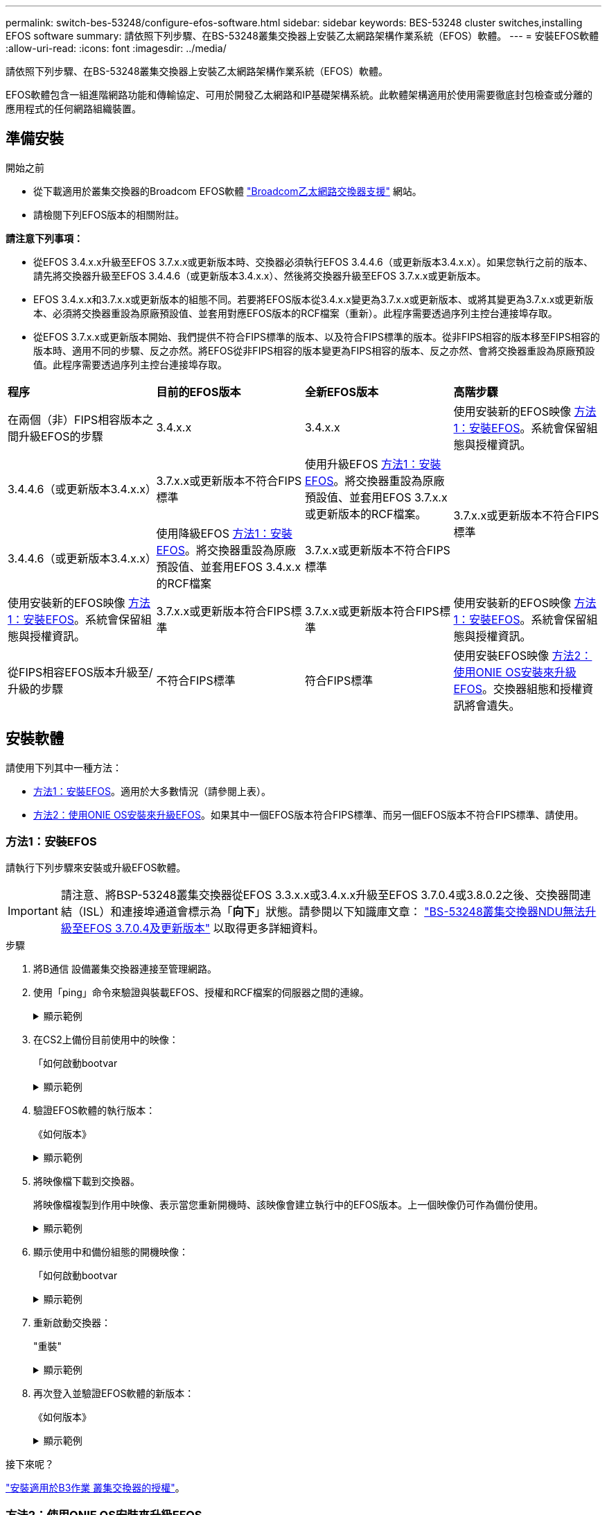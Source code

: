 ---
permalink: switch-bes-53248/configure-efos-software.html 
sidebar: sidebar 
keywords: BES-53248 cluster switches,installing EFOS software 
summary: 請依照下列步驟、在BS-53248叢集交換器上安裝乙太網路架構作業系統（EFOS）軟體。 
---
= 安裝EFOS軟體
:allow-uri-read: 
:icons: font
:imagesdir: ../media/


[role="lead"]
請依照下列步驟、在BS-53248叢集交換器上安裝乙太網路架構作業系統（EFOS）軟體。

EFOS軟體包含一組進階網路功能和傳輸協定、可用於開發乙太網路和IP基礎架構系統。此軟體架構適用於使用需要徹底封包檢查或分離的應用程式的任何網路組織裝置。



== 準備安裝

.開始之前
* 從下載適用於叢集交換器的Broadcom EFOS軟體 https://www.broadcom.com/support/bes-switch["Broadcom乙太網路交換器支援"^] 網站。
* 請檢閱下列EFOS版本的相關附註。


[]
====
*請注意下列事項：*

* 從EFOS 3.4.x.x升級至EFOS 3.7.x.x或更新版本時、交換器必須執行EFOS 3.4.4.6（或更新版本3.4.x.x）。如果您執行之前的版本、請先將交換器升級至EFOS 3.4.4.6（或更新版本3.4.x.x）、然後將交換器升級至EFOS 3.7.x.x或更新版本。
* EFOS 3.4.x.x和3.7.x.x或更新版本的組態不同。若要將EFOS版本從3.4.x.x變更為3.7.x.x或更新版本、或將其變更為3.7.x.x或更新版本、必須將交換器重設為原廠預設值、並套用對應EFOS版本的RCF檔案（重新）。此程序需要透過序列主控台連接埠存取。
* 從EFOS 3.7.x.x或更新版本開始、我們提供不符合FIPS標準的版本、以及符合FIPS標準的版本。從非FIPS相容的版本移至FIPS相容的版本時、適用不同的步驟、反之亦然。將EFOS從非FIPS相容的版本變更為FIPS相容的版本、反之亦然、會將交換器重設為原廠預設值。此程序需要透過序列主控台連接埠存取。


====
|===


| *程序* | *目前的EFOS版本* | *全新EFOS版本* | *高階步驟* 


 a| 
在兩個（非）FIPS相容版本之間升級EFOS的步驟
 a| 
3.4.x.x
 a| 
3.4.x.x
 a| 
使用安裝新的EFOS映像 <<方法1：安裝EFOS>>。系統會保留組態與授權資訊。



 a| 
3.4.4.6（或更新版本3.4.x.x）
 a| 
3.7.x.x或更新版本不符合FIPS標準
 a| 
使用升級EFOS <<方法1：安裝EFOS>>。將交換器重設為原廠預設值、並套用EFOS 3.7.x.x或更新版本的RCF檔案。



.2+| 3.7.x.x或更新版本不符合FIPS標準  a| 
3.4.4.6（或更新版本3.4.x.x）
 a| 
使用降級EFOS <<方法1：安裝EFOS>>。將交換器重設為原廠預設值、並套用EFOS 3.4.x.x的RCF檔案



 a| 
3.7.x.x或更新版本不符合FIPS標準
 a| 
使用安裝新的EFOS映像 <<方法1：安裝EFOS>>。系統會保留組態與授權資訊。



 a| 
3.7.x.x或更新版本符合FIPS標準
 a| 
3.7.x.x或更新版本符合FIPS標準
 a| 
使用安裝新的EFOS映像 <<方法1：安裝EFOS>>。系統會保留組態與授權資訊。



 a| 
從FIPS相容EFOS版本升級至/升級的步驟
 a| 
不符合FIPS標準
 a| 
符合FIPS標準
 a| 
使用安裝EFOS映像 <<方法2：使用ONIE OS安裝來升級EFOS>>。交換器組態和授權資訊將會遺失。



 a| 
符合FIPS標準
 a| 
不符合FIPS標準

|===


== 安裝軟體

請使用下列其中一種方法：

* <<方法1：安裝EFOS>>。適用於大多數情況（請參閱上表）。
* <<方法2：使用ONIE OS安裝來升級EFOS>>。如果其中一個EFOS版本符合FIPS標準、而另一個EFOS版本不符合FIPS標準、請使用。




=== 方法1：安裝EFOS

請執行下列步驟來安裝或升級EFOS軟體。


IMPORTANT: 請注意、將BSP-53248叢集交換器從EFOS 3.3.x.x或3.4.x.x升級至EFOS 3.7.0.4或3.8.0.2之後、交換器間連結（ISL）和連接埠通道會標示為「*向下*」狀態。請參閱以下知識庫文章： https://kb.netapp.com/Advice_and_Troubleshooting/Data_Storage_Systems/Fabric%2C_Interconnect_and_Management_Switches/BES-53248_Cluster_Switch_NDU_failed_upgrade_to_EFOS_3.7.0.4_and_later["BS-53248叢集交換器NDU無法升級至EFOS 3.7.0.4及更新版本"^] 以取得更多詳細資料。

.步驟
. 將B通信 設備叢集交換器連接至管理網路。
. 使用「ping」命令來驗證與裝載EFOS、授權和RCF檔案的伺服器之間的連線。
+
.顯示範例
[%collapsible]
====
此範例可驗證交換器是否連接至IP位址為172.19.2.1的伺服器：

[listing, subs="+quotes"]
----
(cs2)# *ping 172.19.2.1*
Pinging 172.19.2.1 with 0 bytes of data:

Reply From 172.19.2.1: icmp_seq = 0. time= 5910 usec.
----
====
. 在CS2上備份目前使用中的映像：
+
「如何啟動bootvar

+
.顯示範例
[%collapsible]
====
[listing, subs="+quotes"]
----
(cs2)# *show bootvar*

 Image Descriptions

 active :
 backup :

 Images currently available on Flash
--------------------------------------------------------------------
 unit      active      backup        current-active    next-active
--------------------------------------------------------------------
    1      3.4.3.3     Q.10.22.1     3.4.3.3           3.4.3.3

(cs2)# *copy active backup*
Copying active to backup
Management access will be blocked for the duration of the operation
Copy operation successful

(cs2)# *show bootvar*

Image Descriptions

 active :
 backup :
 Images currently available on Flash
--------------------------------------------------------------------
 unit      active      backup      current-active    next-active
--------------------------------------------------------------------
    1      3.4.3.3     3.4.3.3     3.4.3.3           3.4.3.3
(cs2)#
----
====
. 驗證EFOS軟體的執行版本：
+
《如何版本》

+
.顯示範例
[%collapsible]
====
[listing, subs="+quotes"]
----
(cs2)# *show version*

Switch: 1

System Description............................. Quanta IX8-B 48x25GB SFP 8x100GB QSFP, 3.4.3.3, Linux 4.4.117-ceeeb99d, 2016.05.00.04
Machine Type................................... Quanta IX8-B 48x25GB SFP 8x100GB QSFP
Machine Model.................................. IX8-B
Serial Number.................................. QTFCU38260014
Maintenance Level.............................. A
Manufacturer................................... 0xbc00
Burned In MAC Address.......................... D8:C4:97:71:12:3D
Software Version............................... 3.4.3.3
Operating System............................... Linux 4.4.117-ceeeb99d
Network Processing Device...................... BCM56873_A0
CPLD Version................................... 0xff040c03

Additional Packages............................ BGP-4
...............................................	QOS
...............................................	Multicast
............................................... IPv6
............................................... Routing
............................................... Data Center
............................................... OpEN API
............................................... Prototype Open API
----
====
. 將映像檔下載到交換器。
+
將映像檔複製到作用中映像、表示當您重新開機時、該映像會建立執行中的EFOS版本。上一個映像仍可作為備份使用。

+
.顯示範例
[%collapsible]
====
[listing, subs="+quotes"]
----
(cs2)# *copy sftp://root@172.19.2.1//tmp/EFOS-3.4.4.6.stk active*
Remote Password:********

Mode........................................... SFTP
Set Server IP.................................. 172.19.2.1
Path........................................... //tmp/
Filename....................................... EFOS-3.4.4.6.stk
Data Type...................................... Code
Destination Filename........................... active

Management access will be blocked for the duration of the transfer
Are you sure you want to start? (y/n) *y*
SFTP Code transfer starting...


File transfer operation completed successfully.
----
====
. 顯示使用中和備份組態的開機映像：
+
「如何啟動bootvar

+
.顯示範例
[%collapsible]
====
[listing, subs="+quotes"]
----
(cs2)# *show bootvar*

Image Descriptions

 active :
 backup :

 Images currently available on Flash
--------------------------------------------------------------------
 unit      active      backup     current-active        next-active
--------------------------------------------------------------------
    1     3.4.3.3     3.4.3.3            3.4.3.3            3.4.4.6
----
====
. 重新啟動交換器：
+
"重裝"

+
.顯示範例
[%collapsible]
====
[listing, subs="+quotes"]
----
(cs2)# *reload*

The system has unsaved changes.
Would you like to save them now? (y/n) *y*

Config file 'startup-config' created successfully .
Configuration Saved!
System will now restart!
----
====
. 再次登入並驗證EFOS軟體的新版本：
+
《如何版本》

+
.顯示範例
[%collapsible]
====
[listing, subs="+quotes"]
----
(cs2)# *show version*

Switch: 1

System Description............................. x86_64-quanta_common_rglbmc-r0, 3.4.4.6, Linux 4.4.211-28a6fe76, 2016.05.00.04
Machine Type................................... x86_64-quanta_common_rglbmc-r0
Machine Model.................................. BES-53248
Serial Number.................................. QTFCU38260023
Maintenance Level.............................. A
Manufacturer................................... 0xbc00
Burned In MAC Address.......................... D8:C4:97:71:0F:40
Software Version............................... 3.4.4.6
Operating System............................... Linux 4.4.211-28a6fe76
Network Processing Device...................... BCM56873_A0
CPLD Version................................... 0xff040c03

Additional Packages............................ BGP-4
...............................................	QOS
...............................................	Multicast
............................................... IPv6
............................................... Routing
............................................... Data Center
............................................... OpEN API
............................................... Prototype Open API
----
====


.接下來呢？
link:configure-licenses.html["安裝適用於B3作業 叢集交換器的授權"]。



=== 方法2：使用ONIE OS安裝來升級EFOS

如果其中一個EFOS版本符合FIPS標準、而另一個EFOS版本不符合FIPS標準、您可以執行下列步驟。這些步驟可用於在交換器無法開機時、從ONIE安裝非FIPS或FIPS相容的EFOS 3.7.x.x映像。


NOTE: 此功能僅適用於不符合FIPS標準的EFOS 3.7.x.x或更新版本。

.步驟
. 將交換器開機至ONIE安裝模式。
+
在開機期間、當您看到提示時、請選取ONIE。

+
.顯示範例
[%collapsible]
====
[listing]
----
+--------------------------------------------------------------------+
|EFOS                                                                |
|*ONIE                                                               |
|                                                                    |
|                                                                    |
|                                                                    |
|                                                                    |
|                                                                    |
|                                                                    |
|                                                                    |
|                                                                    |
|                                                                    |
|                                                                    |
+--------------------------------------------------------------------+
----
====
+
選擇* ONIE*之後、交換器會載入並顯示多個選項。選擇*安裝OS*。

+
.顯示範例
[%collapsible]
====
[listing]
----
+--------------------------------------------------------------------+
|*ONIE: Install OS                                                   |
| ONIE: Rescue                                                       |
| ONIE: Uninstall OS                                                 |
| ONIE: Update ONIE                                                  |
| ONIE: Embed ONIE                                                   |
| DIAG: Diagnostic Mode                                              |
| DIAG: Burn-In Mode                                                 |
|                                                                    |
|                                                                    |
|                                                                    |
|                                                                    |
|                                                                    |
+--------------------------------------------------------------------+
----
====
+
交換器會開機進入ONIE安裝模式。

. 停止ONIE探索並設定乙太網路介面。
+
出現以下訊息時、按* Enter *以叫用ONIE主控台：

+
[listing]
----
Please press Enter to activate this console. Info: eth0:  Checking link... up.
 ONIE:/ #
----
+

NOTE: ONIE會繼續探索、並將訊息列印至主控台。

+
[listing]
----
Stop the ONIE discovery
ONIE:/ # onie-discovery-stop
discover: installer mode detected.
Stopping: discover... done.
ONIE:/ #
----
. 使用「ifconfigeth0 <ipaddress> netmask> up」和「route add Default GW <gatewayAddress>」來設定乙太網路介面並新增路由
+
[listing]
----
ONIE:/ # ifconfig eth0 10.10.10.10 netmask 255.255.255.0 up
ONIE:/ # route add default gw 10.10.10.1
----
. 確認裝載ONIE安裝檔案的伺服器可連線：
+
`ping`

+
.顯示範例
[%collapsible]
====
[listing]
----
ONIE:/ # ping 50.50.50.50
PING 50.50.50.50 (50.50.50.50): 56 data bytes
64 bytes from 50.50.50.50: seq=0 ttl=255 time=0.429 ms
64 bytes from 50.50.50.50: seq=1 ttl=255 time=0.595 ms
64 bytes from 50.50.50.50: seq=2 ttl=255 time=0.369 ms
^C
--- 50.50.50.50 ping statistics ---
3 packets transmitted, 3 packets received, 0% packet loss
round-trip min/avg/max = 0.369/0.464/0.595 ms
ONIE:/ #
----
====
. 安裝新的交換器軟體：
+
`ONIE:/ # onie-nos-install http:// 50.50.50.50/Software/onie-installer-x86_64`

+
.顯示範例
[%collapsible]
====
[listing]
----
ONIE:/ # onie-nos-install http:// 50.50.50.50/Software/onie-installer-x86_64
discover: installer mode detected.
Stopping: discover... done.
Info: Fetching http:// 50.50.50.50/Software/onie-installer-3.7.0.4 ...
Connecting to 50.50.50.50 (50.50.50.50:80)
installer            100% |*******************************| 48841k  0:00:00 ETA
ONIE: Executing installer: http:// 50.50.50.50/Software/onie-installer-3.7.0.4
Verifying image checksum ... OK.
Preparing image archive ... OK.
----
====
+
軟體隨即安裝、然後重新啟動交換器。讓交換器正常重新開機至新的EFOS版本。

. 驗證是否安裝了新的交換器軟體：
+
「如何啟動bootvar

+
.顯示範例
[%collapsible]
====
[listing, subs="+quotes"]
----
(cs2)# *show bootvar*
Image Descriptions
active :
backup :
Images currently available on Flash
---- 	----------- -------- --------------- ------------
unit 	active 	    backup   current-active  next-active
---- 	----------- -------- --------------- ------------
1 	  3.7.0.4     3.7.0.4  3.7.0.4         3.7.0.4
(cs2) #
----
====
. 完成安裝。
+
交換器將在未套用組態的情況下重新開機、然後重設為原廠預設值。



.接下來呢？
link:configure-licenses.html["安裝適用於B3作業 叢集交換器的授權"]。
